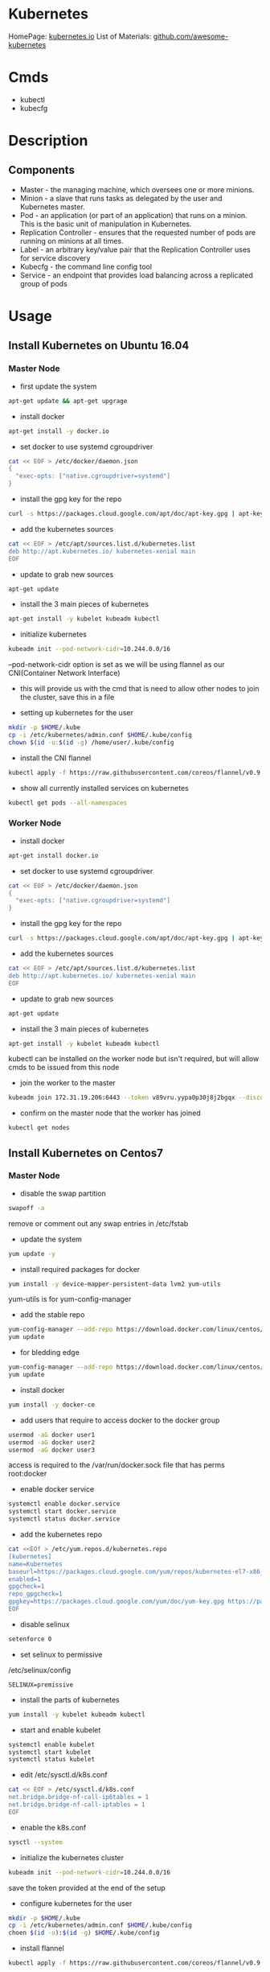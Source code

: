 #+TAGS: devops virtualization orchestration kubernetes


* Kubernetes
HomePage: [[https://kubernetes.io/][kubernetes.io]]
List of Materials: [[https://github.com/ramitsurana/awesome-kubernetes][github.com/awesome-kubernetes]]

* Cmds
- kubectl
- kubecfg

* Description
** Components
- Master - the managing machine, which oversees one or more minions.
- Minion - a slave that runs tasks as delegated by the user and Kubernetes master.
- Pod - an application (or part of an application) that runs on a minion. This is the basic unit of manipulation in Kubernetes.
- Replication Controller - ensures that the requested number of pods are running on minions at all times.
- Label - an arbitrary key/value pair that the Replication Controller uses for service discovery
- Kubecfg - the command line config tool
- Service - an endpoint that provides load balancing across a replicated group of pods

* Usage
** Install Kubernetes on Ubuntu 16.04
*** Master Node
- first update the system
#+BEGIN_SRC sh
apt-get update && apt-get upgrage
#+END_SRC

- install docker 
#+BEGIN_SRC sh
apt-get install -y docker.io
#+END_SRC

- set docker to use systemd cgroupdriver
#+BEGIN_SRC sh
cat << EOF > /etc/docker/daemon.json
{
  "exec-opts: ["native.cgroupdriver=systemd"]
}
#+END_SRC

- install the gpg key for the repo
#+BEGIN_SRC sh
curl -s https://packages.cloud.google.com/apt/doc/apt-key.gpg | apt-key add -
#+END_SRC

- add the kubernetes sources
#+BEGIN_SRC sh
cat << EOF > /etc/apt/sources.list.d/kubernetes.list
deb http://apt.kubernetes.io/ kubernetes-xenial main
EOF
#+END_SRC

- update to grab new sources
#+BEGIN_SRC sh
apt-get update
#+END_SRC

- install the 3 main pieces of kubernetes
#+BEGIN_SRC sh
apt-get install -y kubelet kubeadm kubectl
#+END_SRC

- initialize kubernetes
#+BEGIN_SRC sh
kubeadm init --pod-network-cidr=10.244.0.0/16
#+END_SRC
--pod-network-cidr option is set as we will be using flannel as our CNI(Container Network Interface)
- this will provide us with the cmd that is need to allow other nodes to join the cluster, save this in a file
  
- setting up kubernetes for the user
#+BEGIN_SRC sh
mkdir -p $HOME/.kube
cp -i /etc/kubernetes/admin.conf $HOME/.kube/config
chown $(id -u:$(id -g) /home/user/.kube/config
#+END_SRC

- install the CNI flannel
#+BEGIN_SRC sh
kubectl apply -f https://raw.githubusercontent.com/coreos/flannel/v0.9.1/Documentation/kube-flannel.yml
#+END_SRC

- show all currently installed services on kubernetes
#+BEGIN_SRC sh
kubectl get pods --all-namespaces
#+END_SRC

*** Worker Node
- install docker 
#+BEGIN_SRC sh
apt-get install docker.io
#+END_SRC

- set docker to use systemd cgroupdriver
#+BEGIN_SRC sh
cat << EOF > /etc/docker/daemon.json
{
  "exec-opts: ["native.cgroupdriver=systemd"]
}
#+END_SRC

- install the gpg key for the repo
#+BEGIN_SRC sh
curl -s https://packages.cloud.google.com/apt/doc/apt-key.gpg | apt-key add -
#+END_SRC

- add the kubernetes sources
#+BEGIN_SRC sh
cat << EOF > /etc/apt/sources.list.d/kubernetes.list
deb http://apt.kubernetes.io/ kubernetes-xenial main
EOF
#+END_SRC

- update to grab new sources
#+BEGIN_SRC sh
apt-get update
#+END_SRC

- install the 3 main pieces of kubernetes
#+BEGIN_SRC sh
apt-get install -y kubelet kubeadm kubectl
#+END_SRC
kubectl can be installed on the worker node but isn't required, but will allow cmds to be issued from this node
 
- join the worker to the master
#+BEGIN_SRC sh
kubeadm join 172.31.19.206:6443 --token v89vru.yypa0p30j8j2bgqx --discovery-token-ca-cert-hash sha256:d99c4ca5c79c14c4505f9791eb3833e25e291ff91ff82bc1102790980468fa5a
#+END_SRC

- confirm on the master node that the worker has joined
#+BEGIN_SRC sh
kubectl get nodes
#+END_SRC

** Install Kubernetes on Centos7
*** Master Node
- disable the swap partition
#+BEGIN_SRC sh
swapoff -a
#+END_SRC
remove or comment out any swap entries in /etc/fstab

- update the system
#+BEGIN_SRC sh
yum update -y
#+END_SRC

- install required packages for docker
#+BEGIN_SRC sh
yum install -y device-mapper-persistent-data lvm2 yum-utils
#+END_SRC
yum-utils is for yum-config-manager

- add the stable repo
#+BEGIN_SRC sh
yum-config-manager --add-repo https://download.docker.com/linux/centos/docker-ce.repo
yum update
#+END_SRC

- for bledding edge
#+BEGIN_SRC sh
yum-config-manager --add-repo https://download.docker.com/linux/centos/docker-ce.repo --enable docker-ce-edge.repo
yum update
#+END_SRC

- install docker
#+BEGIN_SRC sh
yum install -y docker-ce
#+END_SRC

- add users that require to access docker to the docker group 
#+BEGIN_SRC sh
usermod -aG docker user1
usermod -aG docker user2
usermod -aG docker user3
#+END_SRC
access is required to the /var/run/docker.sock file that has perms root:docker

- enable docker service
#+BEGIN_SRC sh
systemctl enable docker.service
systemctl start docker.service
systemctl status docker.service
#+END_SRC

- add the kubernetes repo
#+BEGIN_SRC sh
cat <<EOf > /etc/yum.repos.d/kubernetes.repo
[kubernetes]
name=Kubernetes
baseurl=https://packages.cloud.google.com/yum/repos/kubernetes-el7-x86_64
enabled=1
gpgcheck=1
repo_gpgcheck=1
gpgkey=https://packages.cloud.google.com/yum/doc/yum-key.gpg https://packages.cloud.google.com/yum/doc/rpm-package-key.gpg
EOF
#+END_SRC

- disable selinux
#+BEGIN_SRC sh
setenforce 0
#+END_SRC

- set selinux to permissive
/etc/selinux/config
#+BEGIN_EXAMPLE
SELINUX=premissive
#+END_EXAMPLE

- install the parts of kubernetes
#+BEGIN_SRC sh
yum install -y kubelet kubeadm kubectl
#+END_SRC

- start and enable kubelet
#+BEGIN_SRC sh
systemctl enable kubelet
systemctl start kubelet
systemctl status kubelet
#+END_SRC

- edit /etc/sysctl.d/k8s.conf
#+BEGIN_SRC sh
cat << EOF > /etc/sysctl.d/k8s.conf
net.bridge.bridge-nf-call-ip6tables = 1
net.bridge.bridge-nf-call-iptables = 1
EOF
#+END_SRC

- enable the k8s.conf
#+BEGIN_SRC sh
sysctl --system
#+END_SRC

- initialize the kubernetes cluster
#+BEGIN_SRC sh
kubeadm init --pod-network-cidr=10.244.0.0/16
#+END_SRC
save the token provided at the end of the setup

- configure kubernetes for the user
#+BEGIN_SRC sh
mkdir -p $HOME/.kube
cp -i /etc/kubernetes/admin.conf $HOME/.kube/config
choen $(id -u):$(id -g) $HOME/.kube/config
#+END_SRC

- install flannel
#+BEGIN_SRC sh
kubectl apply -f https://raw.githubusercontent.com/coreos/flannel/v0.9.1/Documentation/kube-flannel.yml
#+END_SRC

- confirm that the master is ready for workers to join
#+BEGIN_SRC sh
kubectl get nodes
#+END_SRC
STATUS should state "Ready"

*** Worker Node 
- disable the swap partition
#+BEGIN_SRC sh
swapoff -a
#+END_SRC
remove or comment out any swap entries in /etc/fstab

- update the system
#+BEGIN_SRC sh
yum update -y
#+END_SRC

- install required packages for docker
#+BEGIN_SRC sh
yum install -y device-mapper-persistent-data lvm2 yum-utils
#+END_SRC
yum-utils is for yum-config-manager

- add the stable repo
#+BEGIN_SRC sh
yum-config-manager --add-repo https://download.docker.com/linux/centos/docker-ce.repo
yum update
#+END_SRC

- for bledding edge
#+BEGIN_SRC sh
yum-config-manager --add-repo https://download.docker.com/linux/centos/docker-ce.repo --enable docker-ce-edge.repo
yum update
#+END_SRC

- install docker
#+BEGIN_SRC sh
yum install -y docker-ce
#+END_SRC

- add users that require to access docker to the docker group 
#+BEGIN_SRC sh
usermod -aG docker user1
usermod -aG docker user2
usermod -aG docker user3
#+END_SRC
access is required to the /var/run/docker.sock file that has perms root:docker

- enable docker service
#+BEGIN_SRC sh
systemctl enable docker.service
systemctl start docker.service
systemctl status docker.service
#+END_SRC

- add the kubernetes repo
#+BEGIN_SRC sh
cat <<EOf > /etc/yum.repos.d/kubernetes.repo
[kubernetes]
name=Kubernetes
baseurl=https://packages.cloud.google.com/yum/repos/kubernetes-el7-x86_64
enabled=1
gpgcheck=1
repo_gpgcheck=1
gpgkey=https://packages.cloud.google.com/yum/doc/yum-key.gpg https://packages.cloud.google.com/yum/doc/rpm-package-key.gpg
EOF
#+END_SRC

- disable selinux
#+BEGIN_SRC sh
setenforce 0
#+END_SRC

- set selinux to permissive
/etc/selinux/config
#+BEGIN_EXAMPLE
SELINUX=premissive
#+END_EXAMPLE

- install the parts of kubernetes
#+BEGIN_SRC sh
yum install -y kubelet kubeadm kubectl
#+END_SRC

- start and enable kubelet
#+BEGIN_SRC sh
systemctl enable kubelet
systemctl start kubelet
systemctl status kubelet
#+END_SRC

- edit /etc/sysctl.d/k8s.conf
#+BEGIN_SRC sh
cat << EOF > /etc/sysctl.d/k8s.conf
net.bridge.bridge-nf-call-ip6tables = 1
net.bridge.bridge-nf-call-iptables = 1
EOF
#+END_SRC

- enable the k8s.conf
#+BEGIN_SRC sh
sysctl --system
#+END_SRC

- connect other nodes to the cluster, this is done on the other node
#+BEGIN_SRC sh
kubeadm join 172.31.19.206:6443 --token v89vru.yypa0p30j8j2bgqx --discovery-token-ca-cert-hash sha256:d99c4ca5c79c14c4505f9791eb3833e25e291ff91ff82bc1102790980468fa5a
#+END_SRC

- confirm on the master that the node has joined
#+BEGIN_SRC sh
kubectl get nodes
#+END_SRC
this will print all nodes that are currently in the cluster

** Setting up a cluster
- initialise the master
#+BEGIN_SRC sh
kubeadm init -- pod-network-cidr=10.244.0.0/16
#+END_SRC
this will create the token needed to allow nodes to join the cluster

- configure the user
#+BEGIN_SRC sh
mkdir -p $HOME/.kube
cp -i /etc/kubernetes/admin.conf $HOME/.kube/config
chown $(id -u):$(id -g) $HOME/.kube/config
#+END_SRC

- install the networking package flannel
#+BEGIN_SRC sh
kubectl apply -f https://raw.githubusercontent.com/coreos/flannel/v0.9.1/Documentation/kube-flannel.yml
#+END_SRC
this provides networking between the pods

- view everything that has been created in the cluster so far
#+BEGIN_SRC sh
kubectl get pods --all-namespaces
#+END_SRC

- connect other nodes to the cluster, this is done on the other node
#+BEGIN_SRC sh
kubeadm join 172.31.19.206:6443 --token v89vru.yypa0p30j8j2bgqx --discovery-token-ca-cert-hash sha256:d99c4ca5c79c14c4505f9791eb3833e25e291ff91ff82bc1102790980468fa5a
#+END_SRC

- confirm on the master that the node has joined
#+BEGIN_SRC sh
kubectl get nodes
#+END_SRC
this will print all nodes that are currently in the cluster

** Reuired Ports
Master node:
  - TCP 6443      Kubernetes API server
  - TCP 2379-2380 etcd server client API
  - TCP 10250     Kubelet API
  - TCP 10251     kube-scheduler
  - TCP 10252     kube-controller-manager
  - TCP 10255     Read-Only Kubelet API
    
Worker nodes:
  - TCP 10250    Kubelet API
  - TCP 10255    Read-Only Kubelet API
  - TCP 30000-32767 NodePort Services

** URLs for the different parts
- Kubernetes UI
https://<your_master_ip>/api/v1/proxy/namespaces/kube-system/services/kube-ui  

- Grafana
https://<your_master_ip>/api/v1/proxy/namespaces/kube-system/services/monitoring-grafana

- Swagger
https://<your_master_ip>/swagger-ui/

* Lecture
* Tutorial
* Books
** [[file://home/crito/Documents/SysAdmin/Cloud/Getting_Started_with_Kubernetes.pdf][Getting Started with Kubernetes]]

* Links
